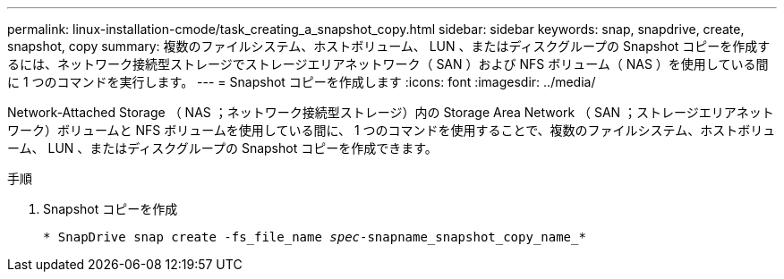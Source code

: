 ---
permalink: linux-installation-cmode/task_creating_a_snapshot_copy.html 
sidebar: sidebar 
keywords: snap, snapdrive, create, snapshot, copy 
summary: 複数のファイルシステム、ホストボリューム、 LUN 、またはディスクグループの Snapshot コピーを作成するには、ネットワーク接続型ストレージでストレージエリアネットワーク（ SAN ）および NFS ボリューム（ NAS ）を使用している間に 1 つのコマンドを実行します。 
---
= Snapshot コピーを作成します
:icons: font
:imagesdir: ../media/


[role="lead"]
Network-Attached Storage （ NAS ；ネットワーク接続型ストレージ）内の Storage Area Network （ SAN ；ストレージエリアネットワーク）ボリュームと NFS ボリュームを使用している間に、 1 つのコマンドを使用することで、複数のファイルシステム、ホストボリューム、 LUN 、またはディスクグループの Snapshot コピーを作成できます。

.手順
. Snapshot コピーを作成
+
`* SnapDrive snap create -fs_file_name _spec_-snapname_snapshot_copy_name_*`


